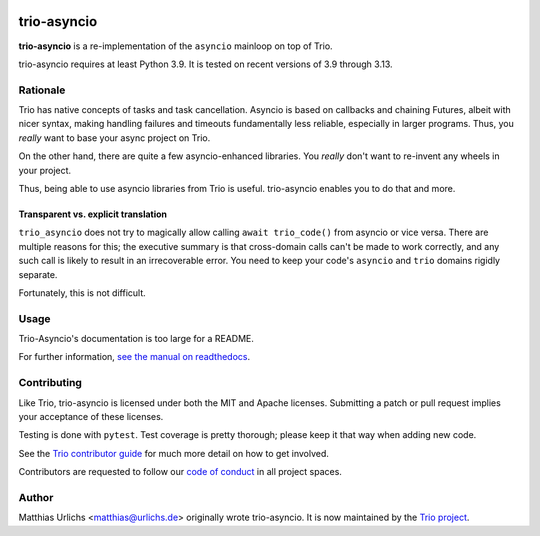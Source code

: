 .. image:: https://img.shields.io/pypi/v/trio-asyncio.svg
   :target: https://pypi.org/project/trio-asyncio
   :alt: Latest PyPI version

.. image:: https://img.shields.io/badge/chat-join%20now-blue.svg
   :target: https://gitter.im/python-trio/general
   :alt: Join chatroom

.. image:: https://img.shields.io/badge/docs-read%20now-blue.svg
   :target: https://trio-asyncio.readthedocs.io/en/latest/?badge=latest
   :alt: Documentation status

.. image:: https://github.com/python-trio/trio-asyncio/actions/workflows/ci.yml/badge.svg
   :target: https://github.com/python-trio/trio-asyncio/actions/workflows/ci.yml
   :alt: Automated test status

.. image:: https://codecov.io/gh/python-trio/trio-asyncio/branch/master/graph/badge.svg
   :target: https://codecov.io/gh/python-trio/trio-asyncio
   :alt: Test coverage


==============
 trio-asyncio
==============

**trio-asyncio** is a re-implementation of the ``asyncio`` mainloop on top of
Trio.

trio-asyncio requires at least Python 3.9. It is tested on recent versions of
3.9 through 3.13.

+++++++++++
 Rationale
+++++++++++

Trio has native concepts of tasks and task cancellation. Asyncio is based
on callbacks and chaining Futures, albeit with nicer syntax, making
handling failures and timeouts fundamentally less reliable, especially in
larger programs. Thus, you *really* want to base your async project on Trio.

On the other hand, there are quite a few asyncio-enhanced libraries. You
*really* don't want to re-invent any wheels in your project.

Thus, being able to use asyncio libraries from Trio is useful.
trio-asyncio enables you to do that and more.

--------------------------------------
 Transparent vs. explicit translation
--------------------------------------

``trio_asyncio`` does not try to magically allow calling ``await
trio_code()`` from asyncio or vice versa. There are multiple reasons for
this; the executive summary is that cross-domain calls can't be made to
work correctly, and any such call is likely to result in an irrecoverable
error. You need to keep your code's ``asyncio`` and ``trio`` domains
rigidly separate.

Fortunately, this is not difficult.

+++++++
 Usage
+++++++

Trio-Asyncio's documentation is too large for a README.

For further information, `see the manual on readthedocs <http://trio-asyncio.readthedocs.io/en/latest/>`_.

++++++++++++++
 Contributing
++++++++++++++

Like Trio, trio-asyncio is licensed under both the MIT and Apache licenses.
Submitting a patch or pull request implies your acceptance of these licenses.

Testing is done with ``pytest``. Test coverage is pretty thorough; please
keep it that way when adding new code.

See the `Trio contributor guide
<https://trio.readthedocs.io/en/stable/contributing.html>`__ for much
more detail on how to get involved.

Contributors are requested to follow our `code of conduct
<https://trio.readthedocs.io/en/stable/code-of-conduct.html>`__ in all
project spaces.

++++++++
 Author
++++++++

Matthias Urlichs <matthias@urlichs.de> originally wrote trio-asyncio.
It is now maintained by the `Trio project <https://github.com/python-trio>`_.
